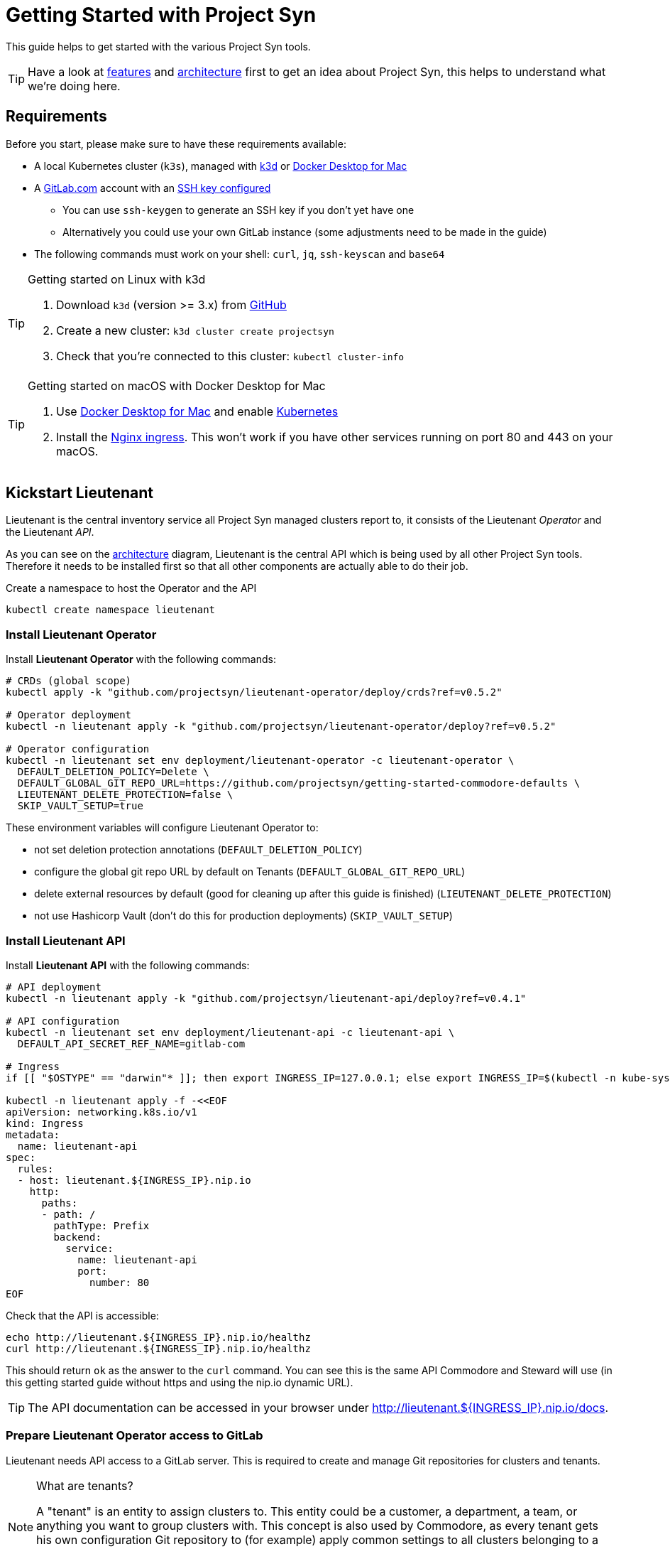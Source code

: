 = Getting Started with Project Syn

This guide helps to get started with the various Project Syn tools.

TIP: Have a look at xref:about/features.adoc[features] and xref:about/architecture.adoc[architecture] first to get an idea about Project Syn, this helps to understand what we're doing here.

== Requirements

Before you start, please make sure to have these requirements available:

* A local Kubernetes cluster (`k3s`), managed with https://k3d.io/[k3d] or https://docs.docker.com/docker-for-mac/[Docker Desktop for Mac]
* A https://gitlab.com[GitLab.com] account with an https://gitlab.com/profile/keys[SSH key configured]
** You can use `ssh-keygen` to generate an SSH key if you don't yet have one
** Alternatively you could use your own GitLab instance (some adjustments need to be made in the guide)
* The following commands must work on your shell: `curl`, `jq`, `ssh-keyscan` and `base64`

[TIP]
.Getting started on Linux with k3d
--
. Download `k3d` (version >= 3.x) from https://github.com/rancher/k3d/releases[GitHub]
. Create a new cluster: `k3d cluster create projectsyn`
. Check that you're connected to this cluster: `kubectl cluster-info`
--

[TIP]
.Getting started on macOS with Docker Desktop for Mac
--
. Use https://docs.docker.com/docker-for-mac/[Docker Desktop for Mac] and enable https://docs.docker.com/docker-for-mac/#kubernetes[Kubernetes]
. Install the https://kubernetes.github.io/ingress-nginx/deploy/#docker-for-mac[Nginx ingress]. This won't work if you have other services running on port 80 and 443 on your macOS.
--

== Kickstart Lieutenant

Lieutenant is the central inventory service all Project Syn managed clusters report to, it consists of the Lieutenant _Operator_ and the Lieutenant _API_.

As you can see on the xref:about/architecture.adoc[architecture] diagram, Lieutenant is the central API which is being used by all other Project Syn tools. Therefore it needs to be installed first so that all other components are actually able to do their job.

Create a namespace to host the Operator and the API
[source,shell]
----
kubectl create namespace lieutenant
----

=== Install Lieutenant Operator

Install *Lieutenant Operator* with the following commands:

[source,shell]
----
# CRDs (global scope)
kubectl apply -k "github.com/projectsyn/lieutenant-operator/deploy/crds?ref=v0.5.2"

# Operator deployment
kubectl -n lieutenant apply -k "github.com/projectsyn/lieutenant-operator/deploy?ref=v0.5.2"

# Operator configuration
kubectl -n lieutenant set env deployment/lieutenant-operator -c lieutenant-operator \
  DEFAULT_DELETION_POLICY=Delete \
  DEFAULT_GLOBAL_GIT_REPO_URL=https://github.com/projectsyn/getting-started-commodore-defaults \
  LIEUTENANT_DELETE_PROTECTION=false \
  SKIP_VAULT_SETUP=true
----

These environment variables will configure Lieutenant Operator to:

* not set deletion protection annotations (`DEFAULT_DELETION_POLICY`)
* configure the global git repo URL by default on Tenants (`DEFAULT_GLOBAL_GIT_REPO_URL`)
* delete external resources by default (good for cleaning up after this guide is finished) (`LIEUTENANT_DELETE_PROTECTION`)
* not use Hashicorp Vault (don't do this for production deployments) (`SKIP_VAULT_SETUP`)

=== Install Lieutenant API

Install *Lieutenant API* with the following commands:

[source,shell]
----
# API deployment
kubectl -n lieutenant apply -k "github.com/projectsyn/lieutenant-api/deploy?ref=v0.4.1"

# API configuration
kubectl -n lieutenant set env deployment/lieutenant-api -c lieutenant-api \
  DEFAULT_API_SECRET_REF_NAME=gitlab-com

# Ingress
if [[ "$OSTYPE" == "darwin"* ]]; then export INGRESS_IP=127.0.0.1; else export INGRESS_IP=$(kubectl -n kube-system get svc traefik -o jsonpath="{.status.loadBalancer.ingress[0].ip}"); fi

kubectl -n lieutenant apply -f -<<EOF
apiVersion: networking.k8s.io/v1
kind: Ingress
metadata:
  name: lieutenant-api
spec:
  rules:
  - host: lieutenant.${INGRESS_IP}.nip.io
    http:
      paths:
      - path: /
        pathType: Prefix
        backend:
          service:
            name: lieutenant-api
            port:
              number: 80
EOF
----

Check that the API is accessible:

[source,shell]
----
echo http://lieutenant.${INGRESS_IP}.nip.io/healthz
curl http://lieutenant.${INGRESS_IP}.nip.io/healthz
----
This should return `ok` as the answer to the `curl` command. You can see this is the same API Commodore and Steward will use (in this getting started guide without https and using the nip.io dynamic URL).

TIP: The API documentation can be accessed in your browser under http://lieutenant.${INGRESS_IP}.nip.io/docs.

=== Prepare Lieutenant Operator access to GitLab

Lieutenant needs API access to a GitLab server. This is required to create and manage Git repositories for clusters and tenants.

[NOTE]
.What are tenants?
====
A "tenant" is an entity to assign clusters to. This entity could be a customer, a department, a team, or anything you want to group clusters with. This concept is also used by Commodore, as every tenant gets his own configuration Git repository to (for example) apply common settings to all clusters belonging to a particular tenant. Any cluster specific configuration values are stored in that tenant's own configuration Git repository.
====

Create a Kubernetes secret which contains the access token for the GitLab API, which can be generated here: https://gitlab.com/profile/personal_access_tokens (needs `api` scope, amend gitlab.com with your own GitLab instance URL if needed).

Replace `MYTOKEN` with the generated GitLab API token. If you're using your own GitLab instance, amend `GITLAB_ENDPOINT`.

[source,shell]
----
export GITLAB_TOKEN=MYTOKEN
export GITLAB_ENDPOINT=gitlab.com
kubectl -n lieutenant create secret generic gitlab-com \
  --from-literal=endpoint="https://${GITLAB_ENDPOINT}" \
  --from-literal=hostKeys="$(ssh-keyscan ${GITLAB_ENDPOINT})" \
  --from-literal=token=${GITLAB_TOKEN}
----

=== Prepare Lieutenant API Authentication and Authorization

As the Lieutenant API uses the underlying Kubernetes cluster for authentication and authorization, the following objects need to be created:

* `Role`
* `RoleBinding`
* `ServiceAccount`

[source,shell]
----
kubectl -n lieutenant apply -f -<<EOF
apiVersion: rbac.authorization.k8s.io/v1
kind: Role
metadata:
  name: lieutenant-api-user
rules:
- apiGroups:
  - syn.tools
  resources:
  - clusters
  - clusters/status
  - tenants
  verbs:
  - create
  - delete
  - get
  - list
  - patch
  - update
  - watch
---
kind: RoleBinding
apiVersion: rbac.authorization.k8s.io/v1
metadata:
  name: lieutenant-api-user
roleRef:
  kind: Role
  name: lieutenant-api-user
  apiGroup: rbac.authorization.k8s.io
subjects:
- kind: ServiceAccount
  name: api-access-synkickstart
---
apiVersion: v1
kind: ServiceAccount
metadata:
  name: api-access-synkickstart
EOF
----

=== Create Lieutenant Objects: Tenant and Cluster

In this section you will create your first Lieutenant configuration objects using the API to test the deployment and configuration.

. Prepare access to API, replace `MYUSER` with your GitLab username
+
[source,shell]
----
export LIEUTENANT_TOKEN=$(kubectl -n lieutenant get secret $(kubectl -n lieutenant get sa api-access-synkickstart -o go-template='{{(index .secrets 0).name}}') -o go-template='{{.data.token | base64decode}}')
export LIEUTENANT_AUTH="Authorization: Bearer ${LIEUTENANT_TOKEN}"
export LIEUTENANT_URL="lieutenant.${INGRESS_IP}.nip.io"
export GITLAB_USERNAME="MYUSER"
----

. Create a *Lieutenant Tenant* via the API
+
[source,shell]
----
TENANT_ID=$(curl -s -H "$LIEUTENANT_AUTH" -H "Content-Type: application/json" -X POST --data "{\"displayName\":\"My first Tenant\",\"gitRepo\":{\"url\":\"ssh://git@${GITLAB_ENDPOINT}/${GITLAB_USERNAME}/mytenant\"}}" "http://${LIEUTENANT_URL}/tenants" | jq -r ".id")
echo $TENANT_ID
echo https://${GITLAB_ENDPOINT}/${GITLAB_USERNAME}/mytenant
----
+
TIP: If everything went well, the Lieutenant Operator created a new git repository under https://${GITLAB_ENDPOINT}/${GITLAB_USERNAME}/mytenant, which will be used to store the configuration used by Commodore to create a catalog for a cluster.

. Patch the Tenant object directly in Kubernetes to add a Cluster template and set the `globalGitRepoURL`.
+
[source,shell]
----
kubectl -n lieutenant patch tenant $TENANT_ID --type="merge" -p "{\"spec\":{\"clusterTemplate\":{\"gitRepoTemplate\":{\"apiSecretRef\":{\"name\":\"gitlab-com\"},\"path\":\"${GITLAB_USERNAME}\",\"repoName\":\"{{ .Name }}\"},\"tenantRef\":{}}}}"
----
+
[TIP]
--
This patch is needed because of the new feature implemented in the Operator in https://github.com/projectsyn/lieutenant-operator/pull/110[PR #110 "Add cluster template to tenant"]. It will be added to the API in https://github.com/projectsyn/lieutenant-api/issues/89[Issue #89 "Expose Cluster Template Feature in Tenant Objects"].
--

. Retrieve the registered Tenants via API and directly on the cluster
+
[source,shell]
----
curl -H "$LIEUTENANT_AUTH" "http://${LIEUTENANT_URL}/tenants"
kubectl -n lieutenant get tenant
kubectl -n lieutenant get gitrepo
----

. Register a *Lieutenant Cluster* via the API
+
[source,shell]
----
CLUSTER_ID=$(curl -s -H "$LIEUTENANT_AUTH" -H "Content-Type: application/json" -X POST --data "{ \"tenant\": \"${TENANT_ID}\", \"displayName\": \"My first Project Syn cluster\", \"facts\": { \"cloud\": \"local\", \"distribution\": \"k3s\", \"region\": \"local\" }, \"gitRepo\": { \"url\": \"ssh://git@${GITLAB_ENDPOINT}/${GITLAB_USERNAME}/cluster-gitops1.git\" } }" "http://${LIEUTENANT_URL}/clusters" | jq -r ".id")
echo $CLUSTER_ID
echo https://${GITLAB_ENDPOINT}/${GITLAB_USERNAME}/cluster-gitops1
----
+
[TIP]
--
If everything went well, the Lieutenant Operator created a new git repository under https://${GITLAB_ENDPOINT}/${GITLAB_USERNAME}/cluster-gitops1 which will be used to store the generated catalog of deployment files.
--

. Retrieve the registered Clusters via API and directly on the cluster
+
[source,shell]
----
curl -H "$LIEUTENANT_AUTH" "http://${LIEUTENANT_URL}/clusters"
kubectl -n lieutenant get cluster
kubectl -n lieutenant get gitrepo
----

== Kickstart Commodore

Commodore is the configuration generation tool. It will be configured to generate configuration for your Lieutenant cluster `$CLUSTER_ID` generated above. With all the information available in Lieutenant, Commodore is able to figure out what to actually compile for the cluster in question and where to Git push the compiled catalog to.

Before continuing with this section, make sure that everything went well with the installation and configuration of Lieutenant as Commodore relies on having a working instance of it.

=== Run Commodore

The easiest way of executing Commodore is by using the container image provided by Project Syn: https://hub.docker.com/r/projectsyn/commodore[docker.io/projectsyn/commodore]. We run the image directly in the local `k3s` or `docker-desktop` instance so that there is no need for having another container runtime installed.

Execute the following command which will start the properly configured Commodore container inside your local `k3s` or `docker-desktop` instance.

Replace `MYSSHKEYPATH` with the path to your SSH key file, for example `~/.ssh/id_rsa`. This SSH key will be used to push the generated configuration catalog to the Git repository managed by Lieutenant.

[source,shell]
----
export COMMODORE_SSH_PRIVATE_KEY=MYSSHKEYPATH
kubectl -n lieutenant run commodore-shell \
  --image=docker.io/projectsyn/commodore:v0.4.2 \
  --env=COMMODORE_API_URL="http://${LIEUTENANT_URL}/" \
  --env=COMMODORE_API_TOKEN=${LIEUTENANT_TOKEN} \
  --env=SSH_PRIVATE_KEY="$(cat ${COMMODORE_SSH_PRIVATE_KEY})" \
  --env=CLUSTER_ID=${CLUSTER_ID} \
  --env=GITLAB_ENDPOINT=${GITLAB_ENDPOINT} \
  --tty --stdin --restart=Never --rm --wait \
  --image-pull-policy=Always \
  --command \
  -- /usr/local/bin/entrypoint.sh bash
----

If your SSH key is protected by a passphrase (hopefully so!) no command prompt will be displayed and it will look like it halted at `If you don't see a command prompt, try pressing enter`. Don't just press "enter" but type your SSH key passphrase (an `ssh-agent` is started in the container's entrypoint) and press "enter" after that.

When there is no passphrase on your SSH key, the command prompt should directly show up.

Now execute (inside the container):

[NOTE]
.On macOS
--
[source,shell]
----
export COMMODORE_API_URL=http://${LIEUTENANT_API_SERVICE_HOST}/
----
--

[source,shell]
----
ssh-keyscan ${GITLAB_ENDPOINT} >> /app/.ssh/known_hosts
commodore catalog compile $CLUSTER_ID --push
----

The output will look like this:

[source]
----
Cleaning working tree
Updating global config...
Updating customer config...
Discovering components...
Fetching components...
Updating Kapitan target...
Updating cluster catalog...
 > Reference at 'refs/heads/master' does not exist, creating initial commit for catalog
Updating Jsonnet libraries...
Cleaning catalog repository...
 > Converting old-style catalog
Updating Kapitan secret references...
Compiling catalog...
...
 > Commiting changes...
 > Pushing catalog to remote...
Catalog compiled! 🎉
----

You now have your first Commodore compiled catalog available under `catalog/` and pushed to GitLab to the cluster catalog repository.

To see what was just generated, browse to https://${GITLAB_ENDPOINT}/${GITLAB_USERNAME}/cluster-gitops1 (or do a `find catalog/`) to see the Git commit (and Git push) Commodore created and all the generated Kubernetes objects. These objects will then actually be applied to the cluster by Argo CD (we've not installed Argo CD in this guide).

TIP: This guide uses https://github.com/projectsyn/getting-started-commodore-defaults/ as the global common configuration repository. If you want to use your own, adapt the `globalGitRepoURL` in the Tenant spec or update the Operator configuration env var `DEFAULT_GLOBAL_GIT_REPO_URL`.

Now exit the Commodore container by typing `exit`. This also deletes the Pod on the local `k3s` or `docker-desktop` instance.

== Kickstart Steward

With Lieutenant running and having a compiled cluster catalog by Commodore available, it's now time to enable Syn on the local `k3s` or `docker-desktop` instance and get it GitOps managed. This is the job of Steward, the in-cluster agent of Project Syn.

The installation of Steward is done via a cluster specific install URL which contains a one-time bootstrap token. This token is only valid once and only for 30 minutes after cluster registration.

. Check the validity of the bootstrap token
+
[source,shell]
----
kubectl -n lieutenant get cluster ${CLUSTER_ID} -o jsonpath="{.status.bootstrapToken.tokenValid}"
kubectl -n lieutenant get cluster ${CLUSTER_ID} -o jsonpath="{.status.bootstrapToken.validUntil}"
----
If this doesn't return `true`, have a look at the tip below about how to reset the token.
. Retrieve the Steward install URL
+
[source,shell]
----
export STEWARD_INSTALL=$(curl -H "$LIEUTENANT_AUTH" -s "http://${LIEUTENANT_URL}/clusters/${CLUSTER_ID}" | jq -r ".installURL")
echo $STEWARD_INSTALL
----
. Install Steward in the local `k3s` or `docker-desktop` instance
+
[source,shell]
----
kubectl apply -f $STEWARD_INSTALL
----
. Check the validity of the bootstrap token
+
[source,shell]
----
kubectl -n lieutenant get cluster ${CLUSTER_ID} -o jsonpath="{.status.bootstrapToken.tokenValid}"
----
This command should return `false`.
. Check that Steward is running and that Argo CD Pods are appearing
+
[source,shell]
----
kubectl -n syn get pod
----
This should list 5 Pods, maybe still in `ContainerCreating`.
. Check that an SSH deploy key has been added to the catalog repository by browsing to https://${GITLAB_ENDPOINT}/${GITLAB_USERNAME}/cluster-gitops1/-/settings/repository. Click on `Expand` next to `Deploy Keys`, there you should find one deploy key called `steward`.
. Check that Argo CD was able to sync the changes
+
[source,shell]
----
kubectl -n syn get app root -o jsonpath="{.status.sync.status}"
----
This command should return `Synced`.
. Retrieve the admin password for Argo CD and create a port-forward to access it with a web browser:
+
[source,shell]
----
kubectl -n syn get secret steward -o json | jq -r .data.token | base64 --decode
kubectl -n syn port-forward pod/$(kubectl -n syn get pod -o custom-columns=:metadata.name | grep argocd-server) 8080:8080
----
+
. Now you can access Argo CD by forwarding the port and opening it in your browser with http://localhost:8080. Login with the username `admin` and the password retrieved in the previous step.

With these steps, the local `k3s` or `docker-desktop` instance is now Syn enabled, has Argo CD running and automatically syncs the manifests found in the cluster catalog Git repository which was generated by Commodore and is stored in GitLab under https://${GITLAB_ENDPOINT}/${GITLAB_USERNAME}/cluster-gitops1/.

[TIP]
====
If you want or need to reset the bootstrap token, this is the way to go:
Get the Kubernetes API URL with `kubectl cluster-info` and replace `REPLACE_API_URL` in the command below:
[source,shell]
----
curl -k -H "${LIEUTENANT_AUTH}" -H "Content-Type: application/json-patch+json" -X PATCH -d '[{ "op": "remove", "path": "/status/bootstrapToken" }]' "REPLACE_API_URL/apis/syn.tools/v1alpha1/namespaces/lieutenant/clusters/${CLUSTER_ID}/status"
----
====

== Cleaning Up

Once you've gone through all these steps, you can cleanup all generated stuff using the following steps:

. Delete the `Cluster` object
+
[source,shell]
----
kubectl -n lieutenant delete cluster ${CLUSTER_ID}
----
This will also delete the associated `GitRepo` object and with that the cluster configuration file in the tenant configuration repository and the cluster catalog Git repository on GitLab.

. Delete the `Tenant` object
+
[source,shell]
----
kubectl -n lieutenant delete tenant ${TENANT_ID}
----
This will also delete the associated `GitRepo` object and with that the tenant configuration Git repository on GitLab.

. Delete the k3d cluster
+
[source,shell]
----
k3d cluster delete projectsyn
----
